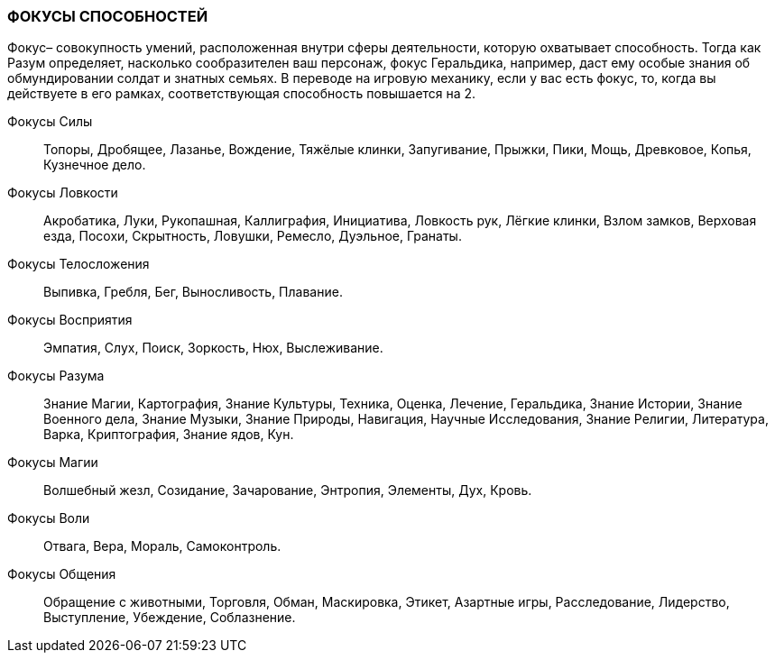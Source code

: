 === ФОКУСЫ СПОСОБНОСТЕЙ

Фокус– совокупность умений, расположенная внутри сферы деятельности, которую охватывает способность.
Тогда как Разум определяет, насколько сообразителен ваш персонаж, фокус Геральдика, например, даст ему особые знания об обмундировании солдат и знатных семьях.
В переводе на игровую механику, если у вас есть фокус, то, когда вы действуете в его рамках, соответствующая способность повышается на 2.

Фокусы Силы:: Топоры, Дробящее, Лазанье, Вождение, Тяжёлые клинки, Запугивание, Прыжки, Пики, Мощь, Древковое, Копья, Кузнечное дело.

Фокусы Ловкости:: Акробатика, Луки, Рукопашная, Каллиграфия, Инициатива, Ловкость рук, Лёгкие клинки, Взлом замков, Верховая езда, Посохи, Скрытность, Ловушки, Ремесло, Дуэльное, Гранаты.

Фокусы Телосложения:: Выпивка, Гребля, Бег, Выносливость, Плавание.

Фокусы Восприятия:: Эмпатия, Слух, Поиск, Зоркость, Нюх, Выслеживание.

Фокусы Разума:: Знание Магии, Картография, Знание Культуры, Техника, Оценка, Лечение, Геральдика, Знание Истории, Знание Военного дела, Знание Музыки, Знание Природы, Навигация, Научные Исследования, Знание Религии, Литература, Варка, Криптография, Знание ядов, Кун.

Фокусы Магии:: Волшебный жезл, Созидание, Зачарование, Энтропия, Элементы, Дух, Кровь.

Фокусы Воли:: Отвага, Вера, Мораль, Самоконтроль.

Фокусы Общения:: Обращение с животными, Торговля, Обман, Маскировка, Этикет, Азартные игры, Расследование, Лидерство, Выступление, Убеждение, Соблазнение.

